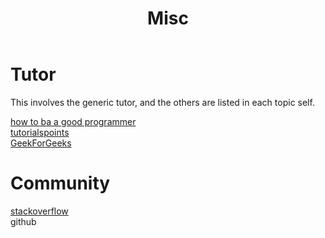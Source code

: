 :PROPERTIES:
:ID:       bee36cae-0646-4f4e-bcc1-a893d078079b
:END:
#+title: Misc

* Tutor
  :PROPERTIES:
  :ID:       43ceee66-554e-4f7b-bee9-0e439706971f
  :END:
  This involves the generic tutor, and the others are listed in each topic
  self.
  - [[https://github.com/ahangchen/How-to-Be-A-Programmer-CN][how to ba a good programmer]] ::
  - [[https://www.tutorialspoint.com/index.html][tutorialspoints]] ::
  - [[https://www.geeksforgeeks.org/][GeekForGeeks]] ::
* Community
  :PROPERTIES:
  :ID:       c195d6fb-5919-494b-95a4-c449ecb28c6d
  :END:
  - [[http://stackoverflow.com/][stackoverflow]] ::
  - github ::
